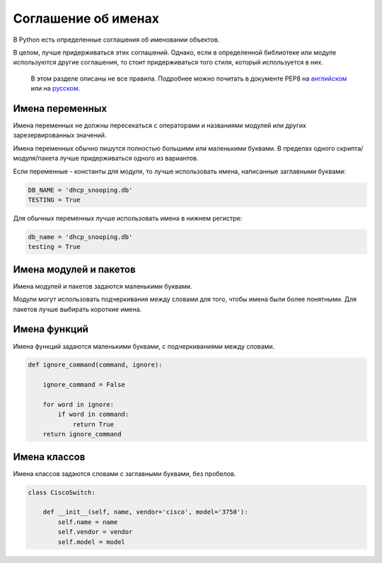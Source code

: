 Соглашение об именах
--------------------

В Python есть определенные соглашения об именовании объектов.

В целом, лучше придерживаться этих соглашений. Однако, если в
определенной библиотеке или модуле используются другие соглашения, то
стоит придерживаться того стиля, который используется в них.

    В этом разделе описаны не все правила. Подробнее можно почитать в
    документе PEP8 на
    `английском <https://www.python.org/dev/peps/pep-0008/>`__ или на
    `русском <http://pep8.ru/doc/pep8/>`__.

Имена переменных
~~~~~~~~~~~~~~~~

Имена переменных не должны пересекаться с операторами и названиями
модулей или других зарезервированных значений.

Имена переменных обычно пишутся полностью большими или маленькими
буквами. В пределах одного скрипта/модуля/пакета лучше придерживаться
одного из вариантов.

Если переменные - константы для модуля, то лучше использовать имена,
написанные заглавными буквами:

.. code:: python

    DB_NAME = 'dhcp_snooping.db'
    TESTING = True

Для обычных переменных лучше использовать имена в нижнем регистре:

.. code:: python

    db_name = 'dhcp_snooping.db'
    testing = True

Имена модулей и пакетов
~~~~~~~~~~~~~~~~~~~~~~~

Имена модулей и пакетов задаются маленькими буквами.

Модули могут использовать подчеркивания между словами для того, чтобы
имена были более понятными. Для пакетов лучше выбирать короткие имена.

Имена функций
~~~~~~~~~~~~~

Имена функций задаются маленькими буквами, с подчеркиваниями между
словами.

.. code:: python

    def ignore_command(command, ignore):

        ignore_command = False

        for word in ignore:
            if word in command:
                return True
        return ignore_command

Имена классов
~~~~~~~~~~~~~

Имена классов задаются словами с заглавными буквами, без пробелов.

.. code:: python

    class CiscoSwitch:
        
        def __init__(self, name, vendor='cisco', model='3750'):
            self.name = name
            self.vendor = vendor
            self.model = model

